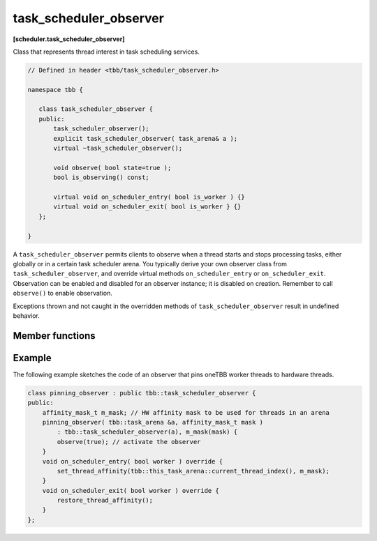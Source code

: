 =======================
task_scheduler_observer
=======================
**[scheduler.task_scheduler_observer]**

Class that represents thread interest in task scheduling services.

.. code:: cpp

    // Defined in header <tbb/task_scheduler_observer.h>

    namespace tbb {

       class task_scheduler_observer {
       public:
           task_scheduler_observer();
           explicit task_scheduler_observer( task_arena& a );
           virtual ~task_scheduler_observer();

           void observe( bool state=true );
           bool is_observing() const;

           virtual void on_scheduler_entry( bool is_worker ) {}
           virtual void on_scheduler_exit( bool is_worker } {}
       };

    }

A ``task_scheduler_observer`` permits clients to observe when a thread starts
and stops processing tasks, either globally or in a certain task scheduler arena.
You typically derive your own observer class from ``task_scheduler_observer``, and override
virtual methods ``on_scheduler_entry`` or ``on_scheduler_exit``.
Observation can be enabled and disabled for an observer instance; it is disabled on creation.
Remember to call ``observe()`` to enable observation.

Exceptions thrown and not caught in the overridden methods of ``task_scheduler_observer`` result in undefined behavior.

Member functions
----------------

.. cpp:function:: task_scheduler_observer()

    Constructs a ``task_scheduler_observer`` object in the inactive state (observation is disabled).
    For a created observer, entry/exit notifications are invoked whenever a worker
    thread joins/leaves the arena of the observer's owner thread. If a thread is
    already in the arena when the observer is activated, the entry notification is
    called before it executes the first stolen task.

.. cpp:function:: explicit task_scheduler_observer( task_arena& )

    Constructs a ``task_scheduler_observer`` object for a given arena in inactive state (observation is disabled).
    For created observer, entry/exit notifications are invoked whenever a thread joins/leaves arena.
    If a thread is already in the arena when the observer is activated, the entry notification
    is called before it executes the first stolen task.

    Constructs a ``task_scheduler_observer`` object in the inactive state (observation is disabled),
    which receives notifications from threads entering and exiting the specified ``task_arena``.

.. cpp:function:: ~task_scheduler_observer()

    Disables observing and destroys the observer instance.
    Waits for extant invocations of ``on_scheduler_entry`` and ``on_scheduler_exit`` to complete.

.. cpp:function:: void observe( bool state=true )

    Enables observing if ``state`` is true; disables observing if ``state`` is false.

.. cpp:function:: bool is_observing() const

    **Returns**: True if observing is enabled; false, otherwise.

.. cpp:function:: virtual void on_scheduler_entry( bool is_worker )

    The task scheduler invokes this method for each thread that starts participating
    in oneTBB work or enters an arena after the observation is enabled.
    For threads that already execute tasks, the method is invoked
    before executing the first task stolen after enabling the observation.

    If a thread enables the observation and then spawns a task, it is guaranteed that the task,
    as well as all the tasks it creates, will be executed by threads which have invoked ``on_scheduler_entry``.

    The flag ``is_worker`` is true if the thread was created by oneTBB; false, otherwise.

    **Effects**: The default behavior does nothing.

.. cpp:function:: virtual void on_scheduler_exit( bool is_worker )

    The task scheduler invokes this method when
    a thread stops participating in task processing or leaves an arena.

    .. caution::

        A process does not wait for the worker threads to clean up,
        and can terminate before ``on_scheduler_exit`` is invoked.

    **Effects**: The default behavior does nothing.

Example
-------

The following example sketches the code of an observer that pins oneTBB worker threads to hardware threads.

.. code:: cpp

    class pinning_observer : public tbb::task_scheduler_observer {
    public:
        affinity_mask_t m_mask; // HW affinity mask to be used for threads in an arena
        pinning_observer( tbb::task_arena &a, affinity_mask_t mask )
            : tbb::task_scheduler_observer(a), m_mask(mask) {
            observe(true); // activate the observer
        }
        void on_scheduler_entry( bool worker ) override {
            set_thread_affinity(tbb::this_task_arena::current_thread_index(), m_mask);
        }
        void on_scheduler_exit( bool worker ) override {
            restore_thread_affinity();
        }
    };

